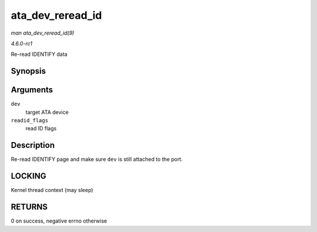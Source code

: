 
.. _API-ata-dev-reread-id:

=================
ata_dev_reread_id
=================

*man ata_dev_reread_id(9)*

*4.6.0-rc1*

Re-read IDENTIFY data


Synopsis
========

.. c:function:: int ata_dev_reread_id( struct ata_device * dev, unsigned int readid_flags )

Arguments
=========

``dev``
    target ATA device

``readid_flags``
    read ID flags


Description
===========

Re-read IDENTIFY page and make sure ``dev`` is still attached to the port.


LOCKING
=======

Kernel thread context (may sleep)


RETURNS
=======

0 on success, negative errno otherwise
